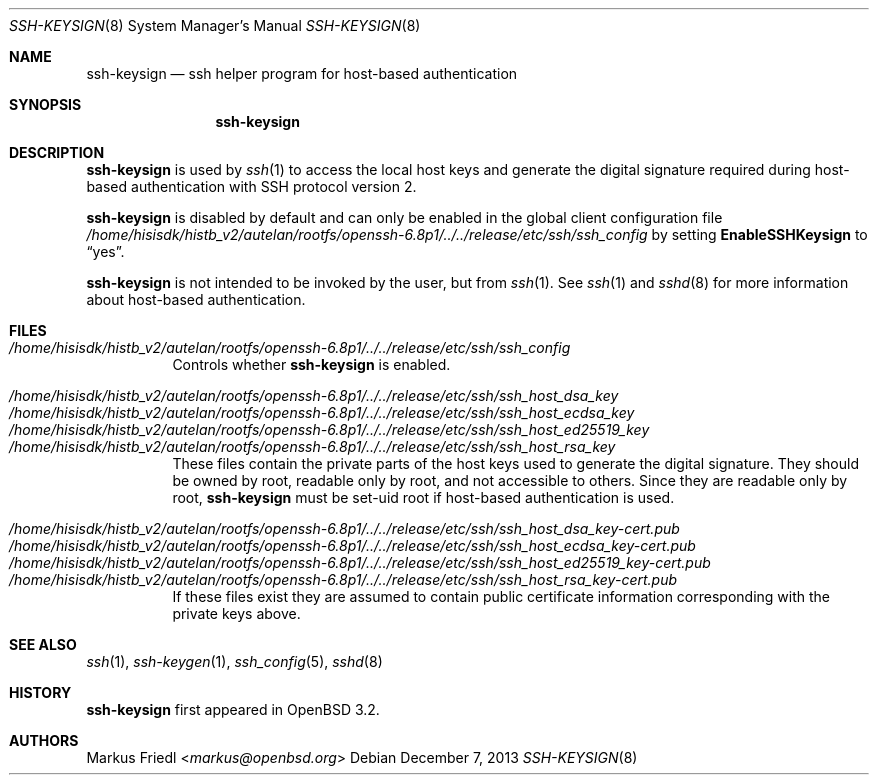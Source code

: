 .\" $OpenBSD: ssh-keysign.8,v 1.14 2013/12/07 11:58:46 naddy Exp $
.\"
.\" Copyright (c) 2002 Markus Friedl.  All rights reserved.
.\"
.\" Redistribution and use in source and binary forms, with or without
.\" modification, are permitted provided that the following conditions
.\" are met:
.\" 1. Redistributions of source code must retain the above copyright
.\"    notice, this list of conditions and the following disclaimer.
.\" 2. Redistributions in binary form must reproduce the above copyright
.\"    notice, this list of conditions and the following disclaimer in the
.\"    documentation and/or other materials provided with the distribution.
.\"
.\" THIS SOFTWARE IS PROVIDED BY THE AUTHOR ``AS IS'' AND ANY EXPRESS OR
.\" IMPLIED WARRANTIES, INCLUDING, BUT NOT LIMITED TO, THE IMPLIED WARRANTIES
.\" OF MERCHANTABILITY AND FITNESS FOR A PARTICULAR PURPOSE ARE DISCLAIMED.
.\" IN NO EVENT SHALL THE AUTHOR BE LIABLE FOR ANY DIRECT, INDIRECT,
.\" INCIDENTAL, SPECIAL, EXEMPLARY, OR CONSEQUENTIAL DAMAGES (INCLUDING, BUT
.\" NOT LIMITED TO, PROCUREMENT OF SUBSTITUTE GOODS OR SERVICES; LOSS OF USE,
.\" DATA, OR PROFITS; OR BUSINESS INTERRUPTION) HOWEVER CAUSED AND ON ANY
.\" THEORY OF LIABILITY, WHETHER IN CONTRACT, STRICT LIABILITY, OR TORT
.\" (INCLUDING NEGLIGENCE OR OTHERWISE) ARISING IN ANY WAY OUT OF THE USE OF
.\" THIS SOFTWARE, EVEN IF ADVISED OF THE POSSIBILITY OF SUCH DAMAGE.
.\"
.Dd $Mdocdate: December 7 2013 $
.Dt SSH-KEYSIGN 8
.Os
.Sh NAME
.Nm ssh-keysign
.Nd ssh helper program for host-based authentication
.Sh SYNOPSIS
.Nm
.Sh DESCRIPTION
.Nm
is used by
.Xr ssh 1
to access the local host keys and generate the digital signature
required during host-based authentication with SSH protocol version 2.
.Pp
.Nm
is disabled by default and can only be enabled in the
global client configuration file
.Pa /home/hisisdk/histb_v2/autelan/rootfs/openssh-6.8p1/../../release/etc/ssh/ssh_config
by setting
.Cm EnableSSHKeysign
to
.Dq yes .
.Pp
.Nm
is not intended to be invoked by the user, but from
.Xr ssh 1 .
See
.Xr ssh 1
and
.Xr sshd 8
for more information about host-based authentication.
.Sh FILES
.Bl -tag -width Ds -compact
.It Pa /home/hisisdk/histb_v2/autelan/rootfs/openssh-6.8p1/../../release/etc/ssh/ssh_config
Controls whether
.Nm
is enabled.
.Pp
.It Pa /home/hisisdk/histb_v2/autelan/rootfs/openssh-6.8p1/../../release/etc/ssh/ssh_host_dsa_key
.It Pa /home/hisisdk/histb_v2/autelan/rootfs/openssh-6.8p1/../../release/etc/ssh/ssh_host_ecdsa_key
.It Pa /home/hisisdk/histb_v2/autelan/rootfs/openssh-6.8p1/../../release/etc/ssh/ssh_host_ed25519_key
.It Pa /home/hisisdk/histb_v2/autelan/rootfs/openssh-6.8p1/../../release/etc/ssh/ssh_host_rsa_key
These files contain the private parts of the host keys used to
generate the digital signature.
They should be owned by root, readable only by root, and not
accessible to others.
Since they are readable only by root,
.Nm
must be set-uid root if host-based authentication is used.
.Pp
.It Pa /home/hisisdk/histb_v2/autelan/rootfs/openssh-6.8p1/../../release/etc/ssh/ssh_host_dsa_key-cert.pub
.It Pa /home/hisisdk/histb_v2/autelan/rootfs/openssh-6.8p1/../../release/etc/ssh/ssh_host_ecdsa_key-cert.pub
.It Pa /home/hisisdk/histb_v2/autelan/rootfs/openssh-6.8p1/../../release/etc/ssh/ssh_host_ed25519_key-cert.pub
.It Pa /home/hisisdk/histb_v2/autelan/rootfs/openssh-6.8p1/../../release/etc/ssh/ssh_host_rsa_key-cert.pub
If these files exist they are assumed to contain public certificate
information corresponding with the private keys above.
.El
.Sh SEE ALSO
.Xr ssh 1 ,
.Xr ssh-keygen 1 ,
.Xr ssh_config 5 ,
.Xr sshd 8
.Sh HISTORY
.Nm
first appeared in
.Ox 3.2 .
.Sh AUTHORS
.An Markus Friedl Aq Mt markus@openbsd.org
